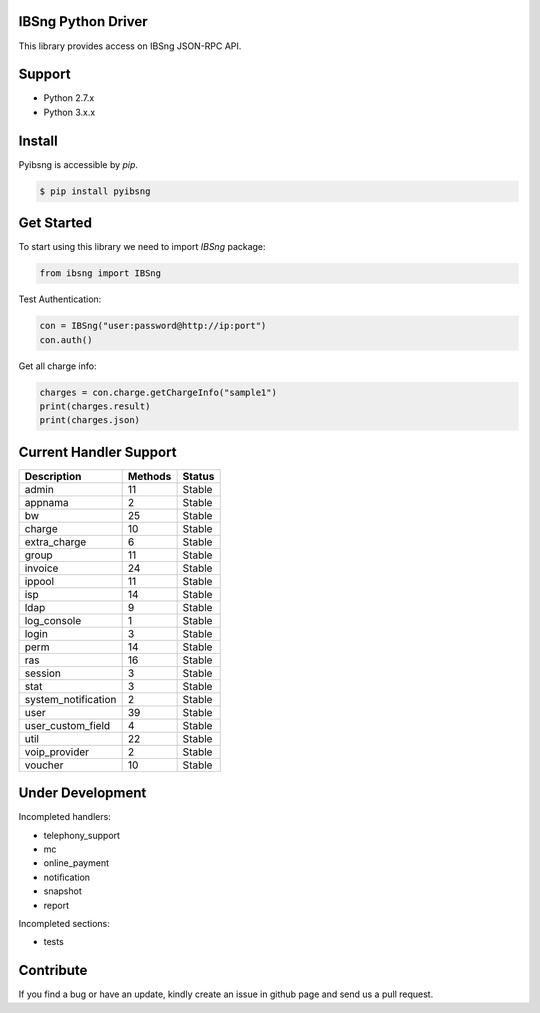 IBSng Python Driver
===================
This library provides access on IBSng JSON-RPC API.

Support
=======
* Python 2.7.x
* Python 3.x.x

Install
=======
Pyibsng is accessible by `pip`.

.. code-block:: shell

    $ pip install pyibsng

Get Started
===========
To start using this library we need to import `IBSng` package:

.. code-block:: pycon

    from ibsng import IBSng


Test Authentication:

.. code-block:: pycon

    con = IBSng("user:password@http://ip:port")
    con.auth()

Get all charge info:

.. code-block:: pycon

    charges = con.charge.getChargeInfo("sample1")
    print(charges.result)
    print(charges.json)


Current Handler Support
=======================

+--------------------------+----------+--------+
| Description              | Methods  | Status |
+==========================+==========+========+
| admin                    | 11       | Stable |
+--------------------------+----------+--------+
| appnama                  | 2        | Stable |
+--------------------------+----------+--------+
| bw                       | 25       | Stable |
+--------------------------+----------+--------+
| charge                   | 10       | Stable |
+--------------------------+----------+--------+
| extra_charge             | 6        | Stable |
+--------------------------+----------+--------+
| group                    | 11       | Stable |
+--------------------------+----------+--------+
| invoice                  | 24       | Stable |
+--------------------------+----------+--------+
| ippool                   | 11       | Stable |
+--------------------------+----------+--------+
| isp                      | 14       | Stable |
+--------------------------+----------+--------+
| ldap                     | 9        | Stable |
+--------------------------+----------+--------+
| log_console              | 1        | Stable |
+--------------------------+----------+--------+
| login                    | 3        | Stable |
+--------------------------+----------+--------+
| perm                     | 14       | Stable |
+--------------------------+----------+--------+
| ras                      | 16       | Stable |
+--------------------------+----------+--------+
| session                  | 3        | Stable |
+--------------------------+----------+--------+
| stat                     | 3        | Stable |
+--------------------------+----------+--------+
| system_notification      | 2        | Stable |
+--------------------------+----------+--------+
| user                     | 39       | Stable |
+--------------------------+----------+--------+
| user_custom_field        | 4        | Stable |
+--------------------------+----------+--------+
| util                     | 22       | Stable |
+--------------------------+----------+--------+
| voip_provider            | 2        | Stable |
+--------------------------+----------+--------+
| voucher                  | 10       | Stable |
+--------------------------+----------+--------+

Under Development
=================
Incompleted handlers:

* telephony_support
* mc
* online_payment
* notification
* snapshot
* report

Incompleted sections:

* tests

Contribute
==========
If you find a bug or have an update, kindly create an issue in github page and send us a pull request.
